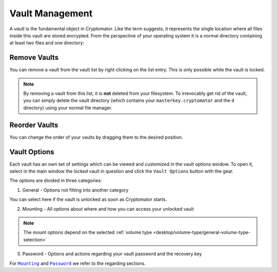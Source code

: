 Vault Management
================

A *vault* is the fundamental object in Cryptomator.
Like the term suggests, it represents the single location where all files inside this vault are stored encrypted.
From the perspective of your operating system it is a normal directory containing at least two files and one directory:


.. _desktop/vault-management/remove-vaults:

Remove Vaults
-------------

You can remove a vault from the vault list by right clicking on the list entry. This is only possible while the vault is locked. 

.. note::

    By removing a vault from this list, it is **not** deleted from your filesystem.
    To irrevocably get rid of the vault, you can simply delete the vault directory (which contains your ``masterkey.cryptomator`` and the ``d`` directory) using your normal file manager.


.. _desktop/vault-management/reorder-vaults:

Reorder Vaults
--------------

You can change the order of your vaults by dragging them to the desired position.

.. image:: ../img/desktop/move-vaults.gif
    :alt: How to reorder vaults


.. _desktop/vault-management/vault-options:

Vault Options
-------------

Each vault has an own set of settings which can be viewed and customized in the vault options window.
To open it, select in the main window the *locked* vault in question and click the ``Vault Options`` button with the gear.


The options are divided in three categories:

1. General - Options not fitting into another category

You can select here if the vault is unlocked as soon as Cryptomator starts.

.. image:: ../img/desktop/vault-options-general.png
    :alt: General vault options


2. Mounting - All options about where and how you can access your unlocked vault

.. note:: The mount options depend on the selected :ref:`volume type <desktop/volume-type/general-volume-type-selection>`

.. image:: ../img/desktop/vault-options-mounting.png
    :alt: Vault options for mounting

3. Password - Options and actions regarding your vault password and the recovery key

.. image:: ../img/desktop/vault-options-password.png
    :alt: Vault options regarding the password




For |Mounting|_ and |Password|_ we refer to the regarding sections.

.. |Mounting| replace:: ``Mounting``
.. _Mounting: ./vault-mounting.html

.. |Password| replace:: ``Password``
.. _Password: ./password-and-recovery-key.html
